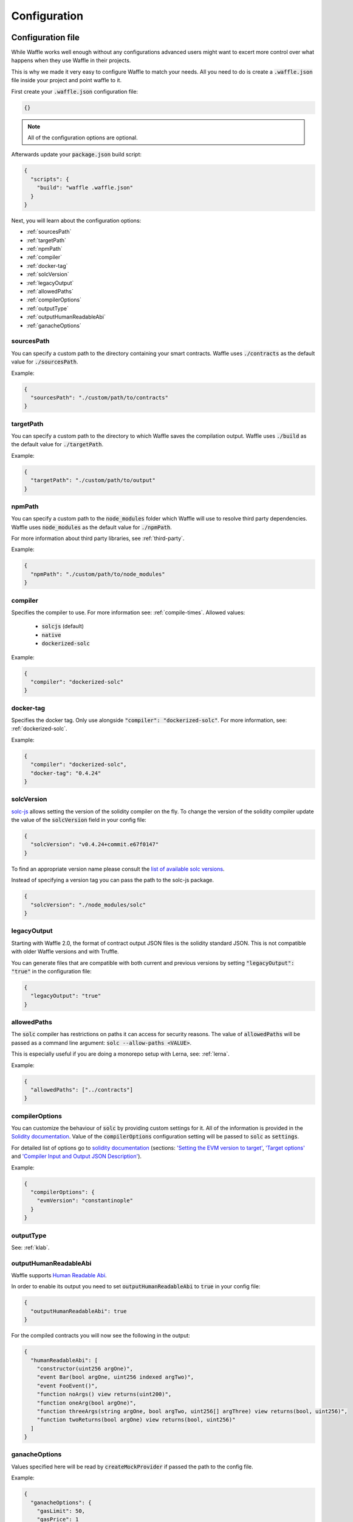 .. _configuration:

Configuration
=============

Configuration file
------------------

While Waffle works well enough without any configurations advanced users might
want to excert more control over what happens when they use Waffle in their
projects.

This is why we made it very easy to configure Waffle to match your needs. All
you need to do is create a :code:`.waffle.json` file inside your project and
point waffle to it.

First create your :code:`.waffle.json` configuration file:

.. code-block:: json

  {}

.. note::

  All of the configuration options are optional.

Afterwards update your :code:`package.json` build script:

.. code-block:: json

  {
    "scripts": {
      "build": "waffle .waffle.json"
    }
  }

Next, you will learn about the configuration options:

- :ref:`sourcesPath`
- :ref:`targetPath`
- :ref:`npmPath`
- :ref:`compiler`
- :ref:`docker-tag`
- :ref:`solcVersion`
- :ref:`legacyOutput`
- :ref:`allowedPaths`
- :ref:`compilerOptions`
- :ref:`outputType`
- :ref:`outputHumanReadableAbi`
- :ref:`ganacheOptions`

.. _sourcesPath:

sourcesPath
^^^^^^^^^^^

You can specify a custom path to the directory containing your smart contracts.
Waffle uses :code:`./contracts` as the default value for :code:`./sourcesPath`.

Example:

.. code-block:: json

  {
    "sourcesPath": "./custom/path/to/contracts"
  }

.. _targetPath:

targetPath
^^^^^^^^^^

You can specify a custom path to the directory to which Waffle saves the
compilation output. Waffle uses :code:`./build` as the default value for
:code:`./targetPath`.

Example:

.. code-block:: json

  {
    "targetPath": "./custom/path/to/output"
  }

.. _npmPath:

npmPath
^^^^^^^

You can specify a custom path to the :code:`node_modules` folder which Waffle
will use to resolve third party dependencies. Waffle uses :code:`node_modules`
as the default value for :code:`./npmPath`.

For more information about third party libraries, see :ref:`third-party`.

Example:

.. code-block:: json

  {
    "npmPath": "./custom/path/to/node_modules"
  }


.. _compiler:

compiler
^^^^^^^^

Specifies the compiler to use. For more information see: :ref:`compile-times`.
Allowed values:

  - :code:`solcjs` (default)
  - :code:`native`
  - :code:`dockerized-solc`

Example:

.. code-block:: json

  {
    "compiler": "dockerized-solc"
  }


.. _docker-tag:

docker-tag
^^^^^^^^^^

Specifies the docker tag. Only use alongside :code:`"compiler": "dockerized-solc"`.
For more information, see: :ref:`dockerized-solc`.

Example:

.. code-block:: json

  {
    "compiler": "dockerized-solc",
    "docker-tag": "0.4.24"
  }

.. _solcVersion:

solcVersion
^^^^^^^^^^^

`solc-js <https://github.com/ethereum/solc-js>`__ allows setting the version
of the solidity compiler on the fly. To change the version of the solidity
compiler update the value of the :code:`solcVersion` field in your config file:

.. code-block:: json

  {
    "solcVersion": "v0.4.24+commit.e67f0147"
  }

To find an appropriate version name please consult the `list of available solc versions <https://ethereum.github.io/solc-bin/bin/list.json>`__.

Instead of specifying a version tag you can pass the path to the solc-js package.

.. code-block:: json

  {
    "solcVersion": "./node_modules/solc"
  }


.. _legacyOutput:

legacyOutput
^^^^^^^^^^^^

Starting with Waffle 2.0, the format of contract output JSON files is the
solidity standard JSON. This is not compatible with older Waffle versions and
with Truffle.

You can generate files that are compatible with both current and previous
versions by setting :code:`"legacyOutput": "true"` in the configuration file:

.. code-block:: json

  {
    "legacyOutput": "true"
  }

.. _allowedPaths:

allowedPaths
^^^^^^^^^^^^

The :code:`solc` compiler has restrictions on paths it can access for security
reasons. The value of :code:`allowedPaths` will be passed as a command line
argument: :code:`solc --allow-paths <VALUE>`.

This is especially useful if you are doing a monorepo setup with Lerna,
see: :ref:`lerna`.

Example:

.. code-block:: json

  {
    "allowedPaths": ["../contracts"]
  }


.. _compilerOptions:

compilerOptions
^^^^^^^^^^^^^^^

You can customize the behaviour of :code:`solc` by providing custom settings for
it. All of the information is provided in the `Solidity documentation <https://solidity.readthedocs.io/en/v0.5.12/using-the-compiler.html#input-description>`__. Value of the :code:`compilerOptions`
configuration setting will be passed to :code:`solc` as :code:`settings`.

For detailed list of options go to
`solidity documentation <https://solidity.readthedocs.io/en/v0.5.1/using-the-compiler.html#using-the-compiler>`_
(sections: `'Setting the EVM version to target' <https://solidity.readthedocs.io/en/v0.5.1/using-the-compiler.html#setting-the-evm-version-to-target>`_,
`'Target options' <https://solidity.readthedocs.io/en/v0.5.1/using-the-compiler.html#target-options>`_ and `'Compiler Input and Output JSON Description' <https://solidity.readthedocs.io/en/v0.5.1/using-the-compiler.html#compiler-input-and-output-json-description>`_).

Example:

.. code-block:: json

  {
    "compilerOptions": {
      "evmVersion": "constantinople"
    }
  }

.. _outputType:

outputType
^^^^^^^^^^

See: :ref:`klab`.

.. _outputHumanReadableAbi:

outputHumanReadableAbi
^^^^^^^^^^^^^^^^^^^^^^

Waffle supports `Human Readable Abi <https://blog.ricmoo.com/human-readable-contract-abis-in-ethers-js-141902f4d917>`__.

In order to enable its output you need to set :code:`outputHumanReadableAbi` to :code:`true` in your config file:

.. code-block:: json

  {
    "outputHumanReadableAbi": true
  }

For the compiled contracts you will now see the following in the output:

.. code-block:: json

  {
    "humanReadableAbi": [
      "constructor(uint256 argOne)",
      "event Bar(bool argOne, uint256 indexed argTwo)",
      "event FooEvent()",
      "function noArgs() view returns(uint200)",
      "function oneArg(bool argOne)",
      "function threeArgs(string argOne, bool argTwo, uint256[] argThree) view returns(bool, uint256)",
      "function twoReturns(bool argOne) view returns(bool, uint256)"
    ]
  }


.. _ganacheOptions:

ganacheOptions
^^^^^^^^^^^^^^

Values specified here will be read by :code:`createMockProvider` if passed the
path to the config file.

Example:

.. code-block:: json

  {
    "ganacheOptions": {
      "gasLimit": 50,
      "gasPrice": 1
    }
  }

Other configuration file formats
--------------------------------

Waffle supports the following configuration file formats:

*JSON*:

.. code-block:: json

  {
    "sourcesPath": "./src/contracts",
  }

*JavaScript*:

.. code-block:: js

  module.exports = {
    sourcesPath: './src/contracts'
  }

The configuration can even be a promise

.. code-block:: js

  module.exports = Promise.resolve({
    sourcesPath: './src/contracts'
  })

.. hint::
  This is a powerful feature if you want to asynchronously load different compliation configurations in different environments.
  For example, you can use native solc in CI for faster compilation, whereas deciding the exact solc-js version locally based on the contract versions being used, since many of those operations are asynchronous, you'll most likely be returning a Promise to waffle to handle.

Setting Solidity compiler version
---------------------------------

See :ref:`solcVersion`.

Usage with Truffle
------------------

See :ref:`legacyOutput`.

Usage with old Waffle versions
------------------------------

See :ref:`legacyOutput`.

Custom compiler options
-----------------------

See :ref:`compilerOptions`.

.. _klab:

KLAB compatibility
------------------

The default compilation process is not compatible with KLAB
(a formal verification tool, see: https://github.com/dapphub/klab). To compile contracts to work with KLAB one must:

1. Set appropriate compiler options, i.e.:

.. code-block:: js

  compilerOptions: {
    outputSelection: {
      "*": {
        "*": [ "evm.bytecode.object", "evm.deployedBytecode.object",
               "abi" ,
               "evm.bytecode.sourceMap", "evm.deployedBytecode.sourceMap" ],

        "": [ "ast" ]
      },
    }
  }


2. Set appropriate output type. We support two types: one (default) generates single file for each contract
and second (KLAB friendly) generates one file (Combined-Json.json) combining all contracts. The second type does not meet
(in contrary to the first one) all official solidity standards since KLAB requirements are slightly modified.
To choice of the output is set in config file, i.e.:

::

  outputType: 'combined'

Possible options are:
- `'multiple'`: single file for each contract;
- `'combined'`: one KLAB friendly file;
-  `'all'`: generates both above outputs.

An example of full KLAB friendly config file:

.. code-block:: js

  module.exports = {
    compiler: process.env.WAFFLE_COMPILER,
    legacyOutput: true,
    outputType: 'all',
    compilerOptions: {
      outputSelection: {
        "*": {
          "*": [ "evm.bytecode.object", "evm.deployedBytecode.object",
                 "abi" ,
                 "evm.bytecode.sourceMap", "evm.deployedBytecode.sourceMap" ],

          "": [ "ast" ]
        },
     }
   }
  };

.. _monorepo:

Monorepo
--------
Waffle works well with mono-repositories. It is enough to set up common npmPath in the configuration file to make it work.
We recommend using `yarn workspaces <https://yarnpkg.com/lang/en/docs/workspaces/>`_ and `wsrun <https://github.com/whoeverest/wsrun>`_ for monorepo management.

.. _lerna:

Usage with Lernajs
------------------

Waffle works with `lerna <https://lernajs.io/>`__, but require additional configuration.
When lerna cross-links npm packages in monorepo, it creates symbolic links to original catalog.
That leads to sources files located beyond allowed paths. This process breaks compilation with native solc.


If you see a message like below in your monorepo setup:
::

  contracts/Contract.sol:4:1: ParserError: Source ".../monorepo/node_modules/YourProjectContracts/contracts/Contract.sol" not found: File outside of allowed directories.
  import "YourProjectContracts/contracts/Contract.sol";


you probably need to add allowedPath to your waffle configuration.

Assuming you have the following setup:
::

  /monorepo
    /YourProjectContracts
      /contracts
    /YourProjectDapp
      /contracts

Add to waffle configuration in YourProjectDapp:

.. code-block:: json

  {
    "allowedPaths": ["../YourProjectContracts"]
  }


That should solve a problem.

Currently Waffle does not support similar feature for dockerized solc.
